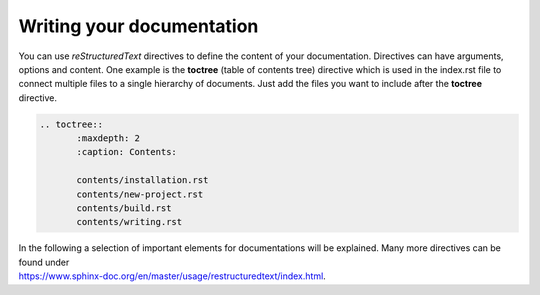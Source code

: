 Writing your documentation
--------------------------

You can use *reStructuredText* directives to define the content of your documentation. Directives can have arguments, options and content. One example is the **toctree** (table of contents tree) directive which is used in the index.rst file to connect multiple files to a single hierarchy of documents. Just add the files you want to include after the **toctree** directive.

.. code-block::

   .. toctree::
	  :maxdepth: 2
	  :caption: Contents:
   
	  contents/installation.rst
	  contents/new-project.rst
	  contents/build.rst
	  contents/writing.rst

| In the following a selection of important elements for documentations will be explained. Many more directives can be found under
| https://www.sphinx-doc.org/en/master/usage/restructuredtext/index.html.